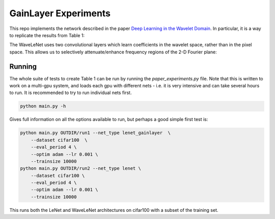 GainLayer Experiments
=====================
This repo implements the network described in the paper `Deep Learning in the
Wavelet Domain`__. In particular, it is a way to replicate the results from
Table 1:

.. image:: images/table1.png

The WaveLeNet uses two convolutional layers which learn coefficients in the
wavelet space, rather than in the pixel space. This allows us to selectively
attenuate/enhance frequency regions of the 2-D Fourier plane:

.. image:: images/freqplane.png

__ https://arxiv.org

Running
-------
The whole suite of tests to create Table 1 can be run by running the
`paper_experiments.py` file. Note that this is written to work on a multi-gpu
system, and loads each gpu with different nets - i.e. it is very intensive and
can take several hours to run. It is recommended to try to run individual nets
first.

.. code:: bash
    
    python main.py -h

Gives full information on all the options available to run, but perhaps a good
simple first test is:

.. code:: bash
    
    python main.py OUTDIR/run1 --net_type lenet_gainlayer  \
        --dataset cifar100  \
        --eval_period 4 \
        --optim adam --lr 0.001 \
        --trainsize 10000 
    python main.py OUTDIR/run2 --net_type lenet \
        --dataset cifar100 \
        --eval_period 4 \
        --optim adam --lr 0.001 \
        --trainsize 10000 

This runs both the LeNet and WaveLeNet architectures on cifar100 with a subset
of the training set.
